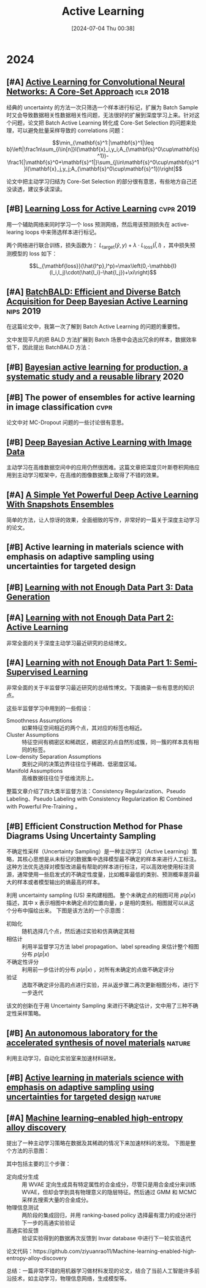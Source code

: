#+title:      Active Learning
#+date:       [2024-07-04 Thu 00:38]
#+filetags:   :paper:
#+identifier: 20240704T003809

* 2024

** [#A] [[https://arxiv.org/abs/1708.00489][Active Learning for Convolutional Neural Networks: A Core-Set Approach]] :iclr:2018:

经典的 uncertainty 的方法一次只筛选一个样本进行标记，扩展为 Batch Sample 时又会导致数据相关性数据相关性问题，无法很好的扩展到深度学习上来。针对这个问题，论文把 Batch Active Learning 转化成 Core-Set Selection 的问题来处理，可以避免批量采样导致的 correlations 问题：

$$\min_{\mathbf{s}^1:|\mathbf{s}^1|\leq b}\left|\frac1n\sum_{i\in[n]}l(\mathbf{x}_i,y_i;A_{\mathbf{s}^0\cup\mathbf{s}^1})-\frac1{|\mathbf{s}^0+\mathbf{s}^1|}\sum_{j\in\mathbf{s}^0\cup\mathbf{s}^1}l(\mathbf{x}_j,y_j;A_{\mathbf{s}^0\cup\mathbf{s}^1})\right|$$

论文中把主动学习归结为 Core-Set Selection 的部分很有意思，有些地方自己还没读透，建议多读深读。

** [#B] [[https://arxiv.org/abs/1905.03677][Learning Loss for Active Learning]] :cvpr:2019:

用一个辅助网络来同时学习一个 loss 预测网络，然后用该预测损失在 active-learing loops 中来筛选样本进行标记。

[[./imgs/20240707174251_predicted_loss.png]]

两个网络进行联合训练，损失函数为： $L_{\mathrm{target}}(\hat{y},y)+\lambda\cdot L_{\mathrm{loss}}(\hat{l},l)$ ，其中损失预测模型的 loss 如下：

$$L_{\mathbf{loss}}(\hat{l^p},l^p)=\max\left(0,-\mathbb{I}(l_i,l_j)\cdot(\hat{l_i}-\hat{l_j})+\xi\right)$$

** [#A] [[https://arxiv.org/abs/1906.08158][BatchBALD: Efficient and Diverse Batch Acquisition for Deep Bayesian Active Learning]] :nips:2019:

在这篇论文中，我第一次了解到 Batch Active Learning 的问题的重要性。

文中发现平凡的把 BALD 方法扩展到 Batch 场景中会选出冗余的样本，数据效率低下，因此提出 BatchBALD 方法：

[[file:./imgs/20240707143300_batch_bald.png]]

** [#B] [[https://arxiv.org/abs/2006.09916][Bayesian active learning for production, a systematic study and a reusable library]] :2020:

** [#B] The power of ensembles for active learning in image classification :cvpr:

论文中对 MC-Dropout 问题的一些讨论很有意思。

** [#B] [[https://arxiv.org/abs/1703.02910][Deep Bayesian Active Learning with Image Data]]

主动学习在高维数据空间中的应用仍然很困难。这篇文章把深度贝叶斯卷积网络应用到主动学习框架中，在高维的图像数据集上取得了不错的效果。

** [#A] [[https://openreview.net/forum?id=IVESH65r0Ar][A Simple Yet Powerful Deep Active Learning With Snapshots Ensembles]]

简单的方法，让人惊讶的效果，全面细致的写作，非常好的一篇关于深度主动学习的论文。

** [#B] Active learning in materials science with emphasis on adaptive sampling using uncertainties for targeted design

** [#B] [[https://lilianweng.github.io/posts/2022-04-15-data-gen/][Learning with not Enough Data Part 3: Data Generation]]

** [#A] [[https://lilianweng.github.io/posts/2022-02-20-active-learning/][Learning with not Enough Data Part 2: Active Learning]]

非常全面的关于深度主动学习最近研究的总结博文。

** [#A] [[https://lilianweng.github.io/posts/2021-12-05-semi-supervised/][Learning with not Enough Data Part 1: Semi-Supervised Learning]]

非常全面的关于半监督学习最近研究的总结性博文。下面摘录一些有意思的知识点。

这些半监督学习中用到的一些假设：

- Smoothness Assumptions :: 如果特征空间相近的两个点，其对应的标签也相近。
- Cluster Assumptions :: 特征空间有稠密区和稀疏区，稠密区的点自然形成簇，同一簇的样本具有相同的标签。
- Low-density Separation Assumptions :: 类别之间的决策边界往往位于稀疏、低密度区域。
- Manifold Assumptions :: 高维数据往往位于低维流形上。

整篇文章介绍了四大类半监督方法：Consistency Regularization、Pseudo Labeling、Pseudo Labeling with Consistency Regularization 和 Combined with Powerful Pre-Training 。


** [#B] Efficient Construction Method for Phase Diagrams Using Uncertainty Sampling

不确定性采样（Uncertainty Sampling）是一种主动学习（Active Learning）策略，其核心思想是从未标记的数据集中选择模型最不确定的样本来进行人工标注。这种方法优先选择对模型改进最有帮助的样本进行标注，可以高效地使用标注资源，通常使用一些启发式的不确定性度量，比如概率最低的类别、预测概率差异最大的样本或者模型输出的熵最高的样本。

利用 uncertainty sampling (US) 来构建相图。 整个未确定点的相图可用 $p(p|x)$ 描述，其中 x 表示相图中未确定点的位置向量，p 是相的类别。相图就可以从这个分布中描绘出来。 下图是该方法的一个示意图：

#+attr_org: :width 900
[[file:imgs/2024-04-14_17-24-12_screenshot.png]]

- 初始化 :: 随机选择几个点，然后通过实验和仿真确定其相
- 相估计 :: 利用半监督学习方法 label propagation、label spreading 来估计整个相图分布 $p(p|x)$
- 不确定性评分 :: 利用前一步估计的分布 $p(p|x)$ ，对所有未确定的点做不确定评分
- 验证 :: 选取不确定评分高的点进行实验，并从返步骤二再次更新相图分布，进行下一步迭代

该文的创新在于用 Uncertainty Sampling 来进行不确定估计，文中用了三种不确定性采样策略。

** [#B] [[https://www.nature.com/articles/s41586-023-06734-w][An autonomous laboratory for the accelerated synthesis of novel materials]] :nature:

利用主动学习，自动化实验室来加速材料研发。

** [#B] [[https://www.nature.com/articles/s41524-019-0153-8][Active learning in materials science with emphasis on adaptive sampling using uncertainties for targeted design]] :nature:



** [#A] [[https://arxiv.org/abs/2202.13753][Machine learning–enabled high-entropy alloy discovery]]

提出了一种主动学习策略在数据及其稀疏的情况下来加速材料的发现。 下图是整个方法的示意图：

#+attr_org: :width 900
[[file:imgs/2024-04-19_21-00-49_screenshot.png]]

其中包括主要的三个步骤：

- 定向成分生成 :: 用 WVAE 定向生成具有特定属性的合金成分，尽管只是用合金成分来训练 WVAE，但却会学到具有物理意义的隐层特征。然后通过 GMM 和 MCMC 采样去搜索大量的合金成分。
- 物理信息测试 :: 两阶段的集成回归，并用 ranking-based policy 选择最有潜力的成分进行下一步的高通实验验证
- 高通实验反馈 :: 验证实验得到的数据再次反馈到 Invar database 中进行下一轮实验迭代

论文代码：https://github.com/ziyuanrao11/Machine-learning-enabled-high-entropy-alloy-discovery

总结：一篇非常不错的用机器学习做材料发现的论文，结合了当前人工智能许多前沿技术，如主动学习，物理信息网络，生成模型等。

